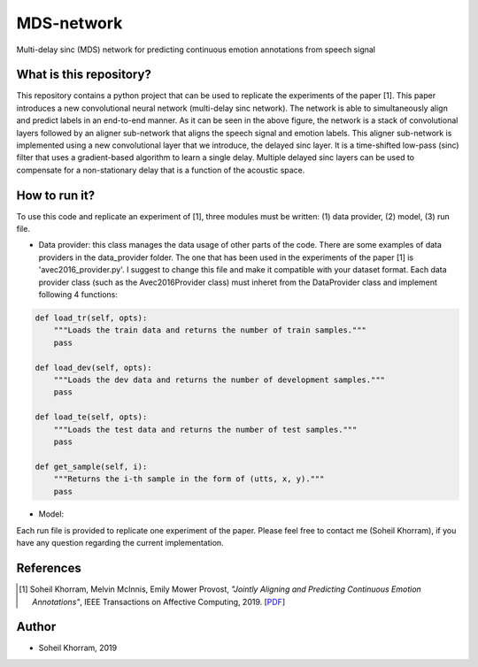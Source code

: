.. -*- mode: rst -*-

MDS-network
===========

.. image:: MDS-net.png

Multi-delay sinc (MDS) network for predicting continuous emotion annotations from speech signal

What is this repository?
------------------------

This repository contains a python project that can be used to replicate the experiments of the paper [1]. This paper introduces a new convolutional neural network (multi-delay sinc network). The network is able to simultaneously align and predict labels in an end-to-end manner. As it can be seen in the above figure, the network is a stack of convolutional layers followed by an aligner sub-network that aligns the speech signal and emotion labels. This aligner sub-network is implemented using a new convolutional layer that we introduce, the delayed sinc layer. It is a time-shifted low-pass (sinc) filter that uses a gradient-based algorithm to learn a single delay. Multiple delayed sinc layers can be used to compensate for a non-stationary delay that is a function of the acoustic space. 

How to run it?
--------------

To use this code and replicate an experiment of [1], three modules must be written: (1) data provider, (2) model, (3) run file.

* Data provider: this class manages the data usage of other parts of the code. There are some examples of data providers in the data_provider folder. The one that has been used in the experiments of the paper [1] is 'avec2016_provider.py'. I suggest to change this file and make it compatible with your dataset format. Each data provider class (such as the Avec2016Provider class) must inheret from the DataProvider class and implement following 4 functions:

.. code-block:: python

    def load_tr(self, opts):
        """Loads the train data and returns the number of train samples."""
        pass

    def load_dev(self, opts):
        """Loads the dev data and returns the number of development samples."""
        pass

    def load_te(self, opts):
        """Loads the test data and returns the number of test samples."""
        pass

    def get_sample(self, i):
        """Returns the i-th sample in the form of (utts, x, y)."""
        pass

* Model: 

Each run file is provided to replicate one experiment of the paper. Please feel free to contact me (Soheil Khorram), if you have any question regarding the current implementation.

References
----------

.. [1] Soheil Khorram, Melvin McInnis, Emily Mower Provost,
       *"Jointly Aligning and Predicting Continuous Emotion Annotations"*,
       IEEE Transactions on Affective Computing, 2019. [`PDF <https://arxiv.org/pdf/1907.03050.pdf>`_]

Author
------

- Soheil Khorram, 2019

